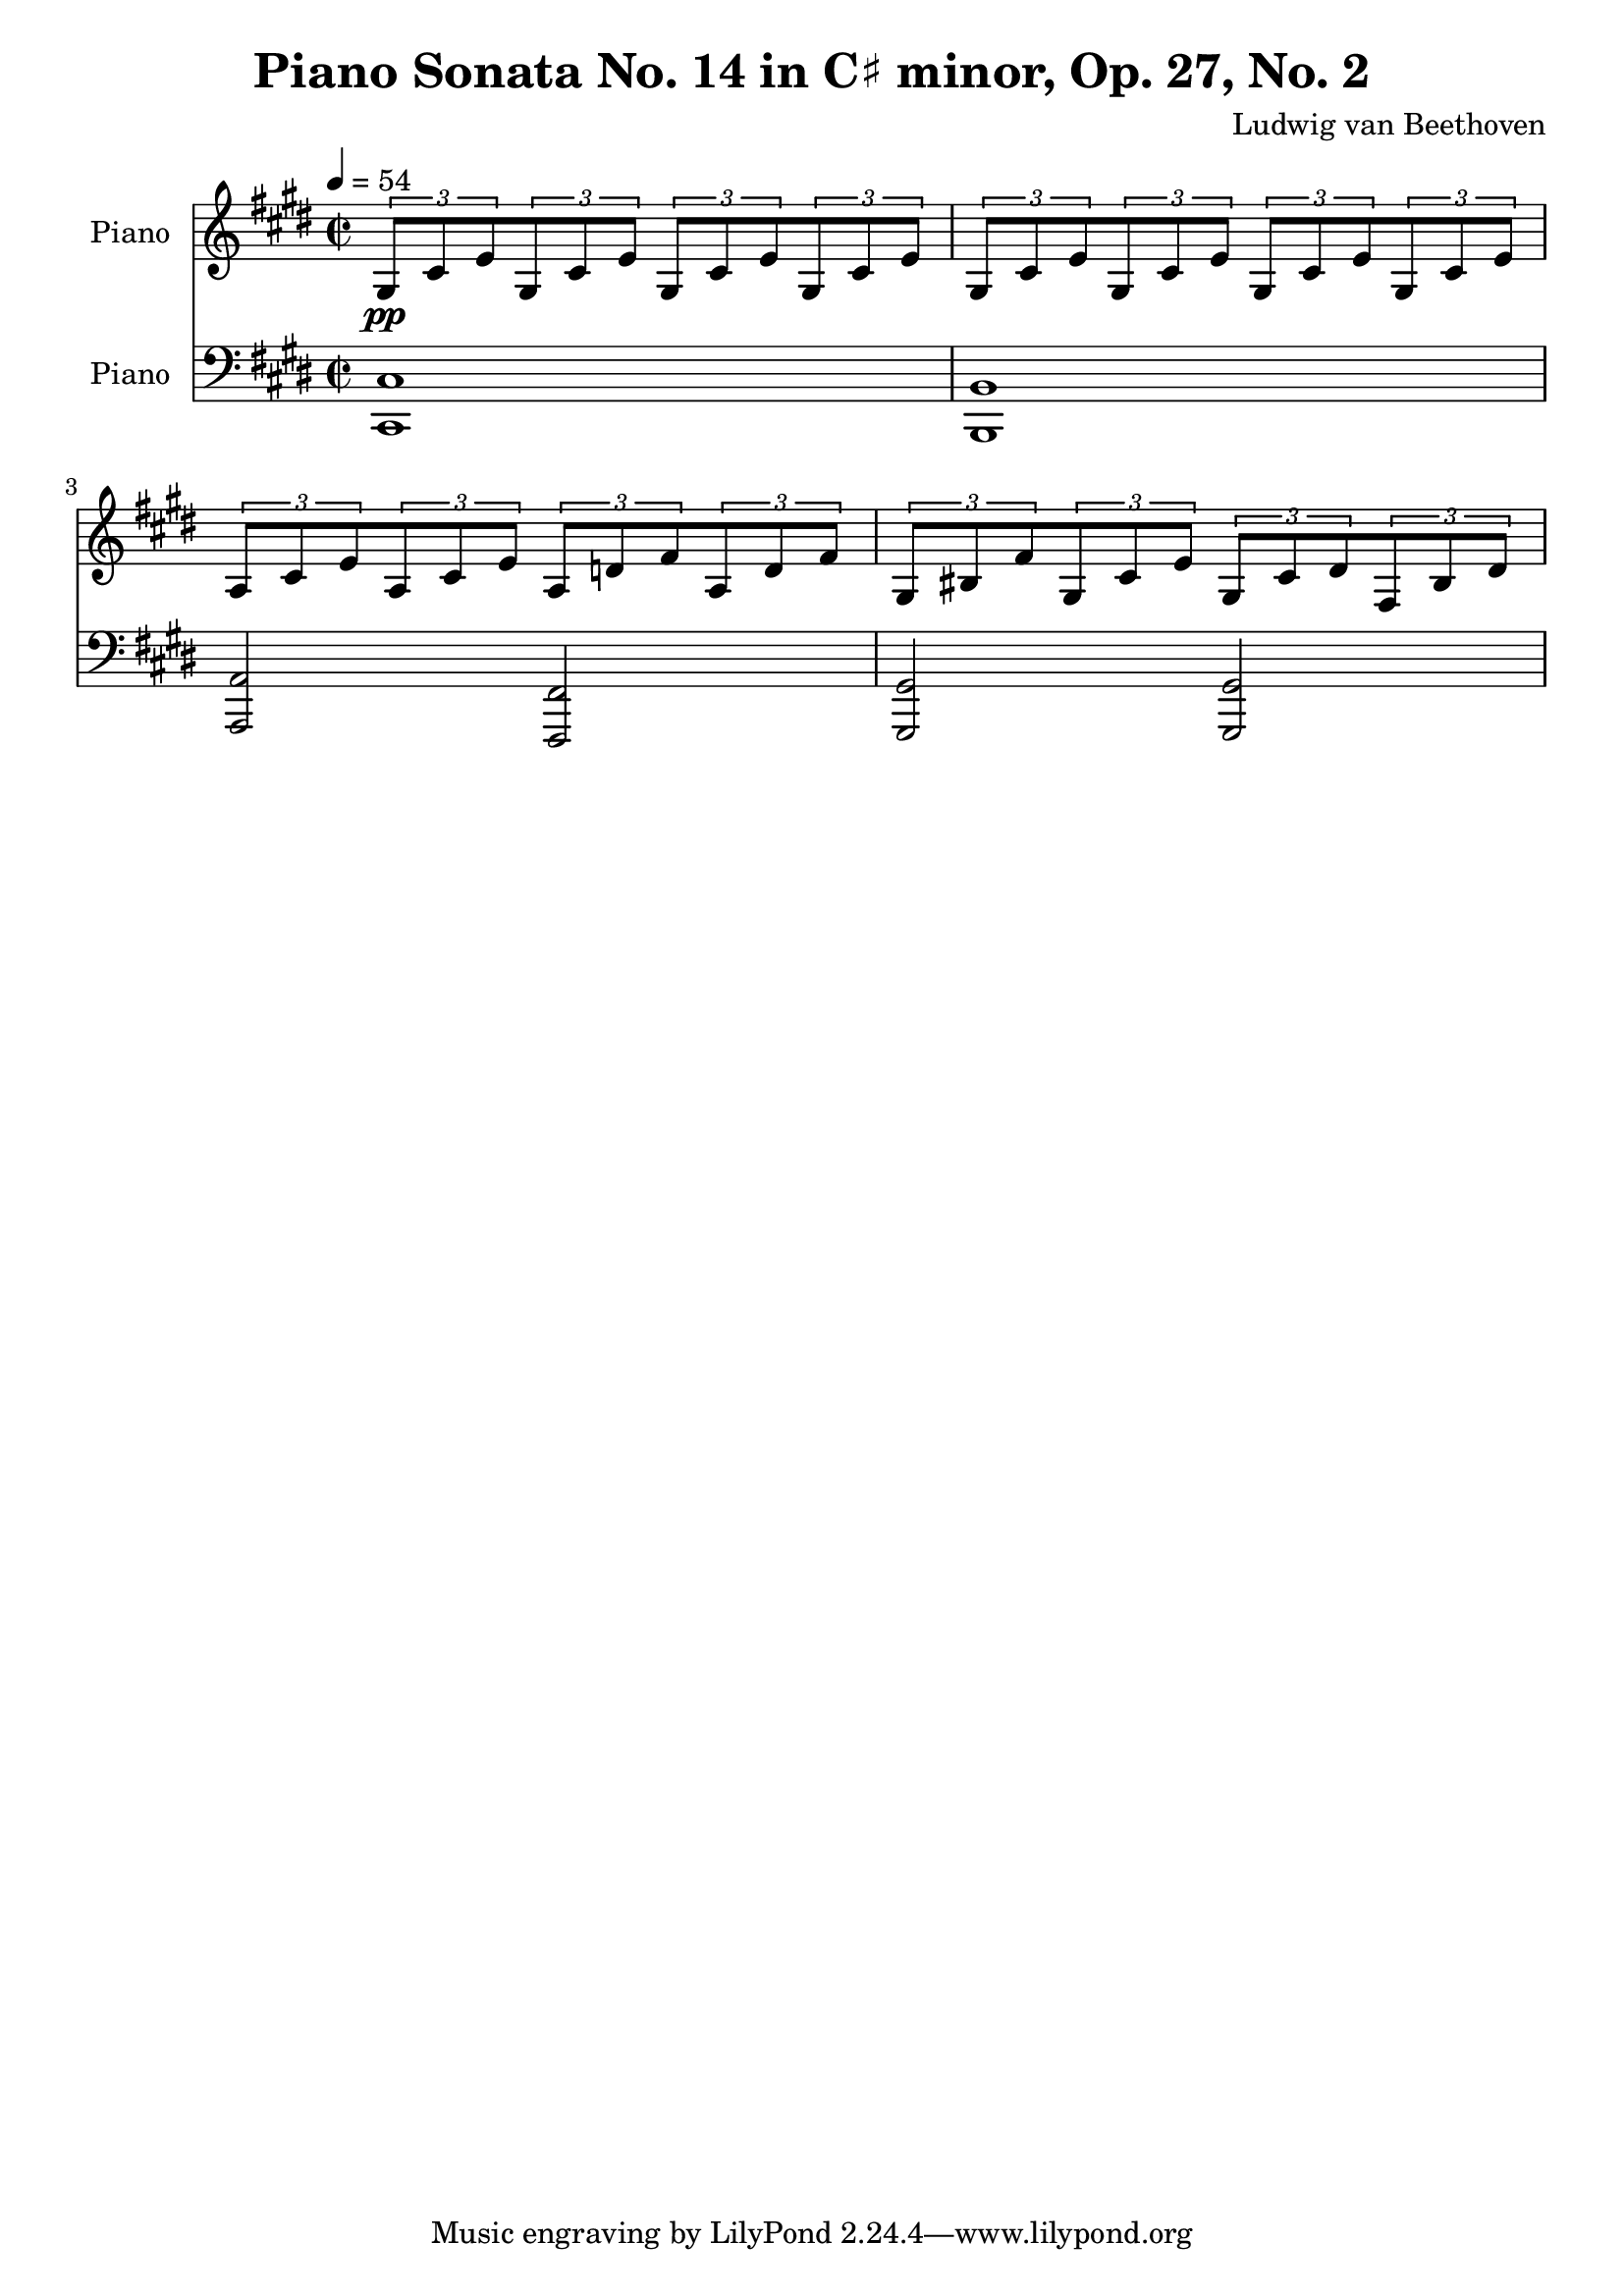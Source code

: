 % Generated using Music Processing Suite (MPS)
\version "2.12.0"
#(set-default-paper-size "a4")

\header {
    title = "Piano Sonata No. 14 in C♯ minor, Op. 27, No. 2"
    composer = "Ludwig van Beethoven"
}

\score {
    <<

        \new Staff {
            \set Staff.instrumentName = #"Piano"
            \set Staff.midiInstrument = #"acoustic grand"
            \clef treble
            \time 2/2
            \tempo 4 = 54
            \key cis \minor
            \tuplet 3/2 {gis8\pp
            cis'
            e'
            }\tuplet 3/2 {gis8
            cis'
            e'
            }\tuplet 3/2 {gis8
            cis'
            e'
            }\tuplet 3/2 {gis8
            cis'
            e'
            }\tuplet 3/2 {gis8
            cis'
            e'
            }\tuplet 3/2 {gis8
            cis'
            e'
            }\tuplet 3/2 {gis8
            cis'
            e'
            }\tuplet 3/2 {gis8
            cis'
            e'
            }\tuplet 3/2 {a8
            cis'
            e'
            }\tuplet 3/2 {a8
            cis'
            e'
            }\tuplet 3/2 {a8
            d'
            fis'
            }\tuplet 3/2 {a8
            d'
            fis'
            }\tuplet 3/2 {gis8
            bis
            fis'
            }\tuplet 3/2 {gis8
            cis'
            e'
            }\tuplet 3/2 {gis8
            cis'
            dis'
            }\tuplet 3/2 {fis8
            bis
            dis'
            }}

        \new Staff {
            \set Staff.instrumentName = #"Piano"
            \set Staff.midiInstrument = #"acoustic grand"
            \clef bass
            \time 2/2
            \tempo 4 = 54
            \key cis \minor
            <cis cis,>1
            <b, b,,>
            <a, a,,>2
            <fis, fis,,>
            <gis, gis,,>
            <gis, gis,,>
        }

    >>

    \midi {
        \context {
            \Score
            tempoWholesPerMinute = #(ly:make-moment 120 4)
        }
    }
    \layout {}
}

